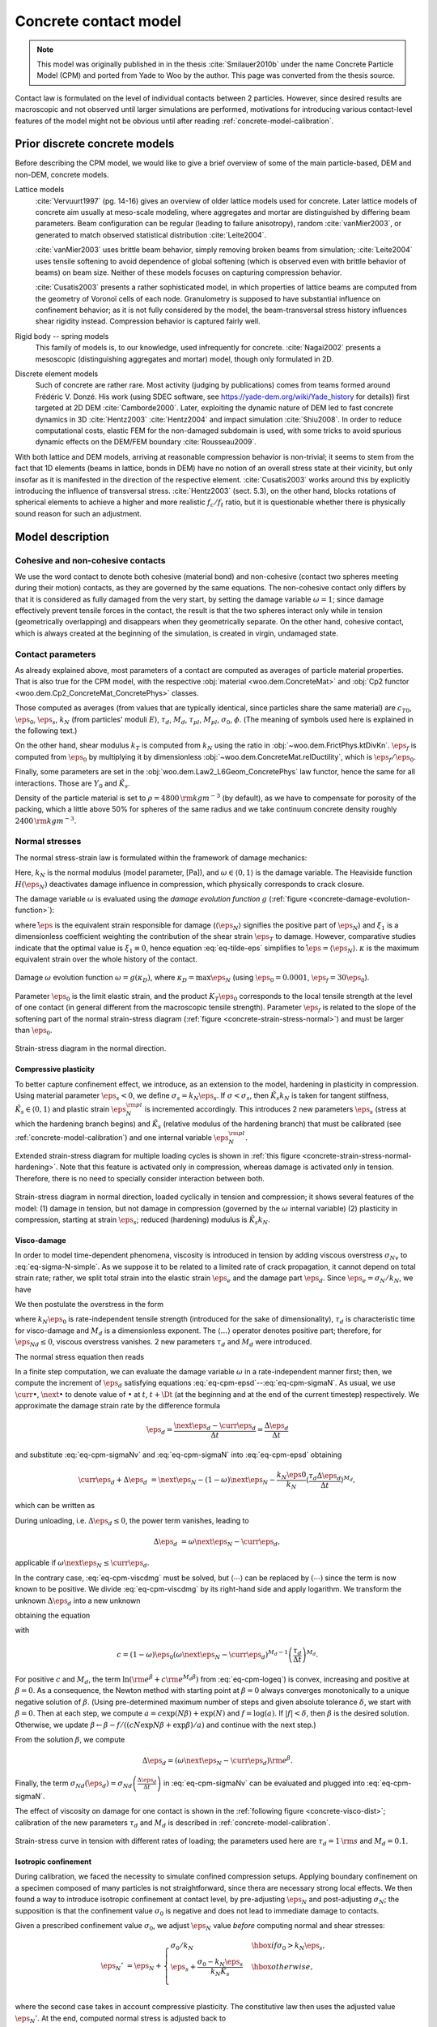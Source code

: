 .. _concrete-contact-model:

======================
Concrete contact model
======================

.. note:: This model was originally published in in the thesis :cite:`Smilauer2010b` under the name Concrete Particle Model (CPM) and ported from Yade to Woo by the author. This page was converted from the thesis source.

Contact law is formulated on the level of individual contacts between 2 particles. However, since desired results are macroscopic and not observed until larger simulations are performed, motivations for introducing various contact-level features of the model might not be obvious until after reading :ref:`concrete-model-calibration`.
   
-------------------------------
Prior discrete concrete models
-------------------------------
Before describing the CPM model, we would like to give a brief overview of some of the main particle-based, DEM and non-DEM, concrete models.

Lattice models
   :cite:`Vervuurt1997` (pg. 14-16) gives an overview of older lattice models used for concrete. Later lattice models of concrete aim usually at meso-scale modeling, where aggregates and mortar are distinguished by differing beam parameters. Beam configuration can be regular (leading to failure anisotropy), random :cite:`vanMier2003`, or generated to match observed statistical distribution :cite:`Leite2004`.

   :cite:`vanMier2003` uses brittle beam behavior, simply removing broken beams from simulation; :cite:`Leite2004` uses tensile softening to avoid dependence of global softening (which is observed even with brittle behavior of beams) on beam size. Neither of these models focuses on capturing compression behavior.

   :cite:`Cusatis2003` presents a rather sophisticated model, in which properties of lattice beams are computed from the geometry of Voronoï cells of each node. Granulometry is supposed to have substantial influence on confinement behavior; as it is not fully considered by the model, the beam-transversal stress history influences shear rigidity instead. Compression behavior is captured fairly well.

Rigid body -- spring models
   This family of models is, to our knowledge, used infrequently for concrete. :cite:`Nagai2002` presents a mesoscopic (distinguishing aggregates and mortar) model, though only formulated in 2D.

Discrete element models
   Such of concrete are rather rare. Most activity (judging by publications) comes from teams formed around Frédéric V. Donzé. His work (using SDEC software, see https://yade-dem.org/wiki/Yade_history for details)) first targeted at 2D DEM :cite:`Camborde2000`. Later, exploiting the dynamic nature of DEM led to fast concrete dynamics in 3D :cite:`Hentz2003` :cite:`Hentz2004` and impact simulation :cite:`Shiu2008`. In order to reduce computational costs, elastic FEM for the non-damaged subdomain is used, with some tricks to avoid spurious dynamic effects on the DEM/FEM boundary :cite:`Rousseau2009`.

With both lattice and DEM models, arriving at reasonable compression behavior is non-trivial; it seems to stem from the fact that 1D elements (beams in lattice, bonds in DEM) have no notion of an overall stress state at their vicinity, but only insofar as it is manifested in the direction of the respective element. :cite:`Cusatis2003` works around this by explicitly introducing the influence of transversal stress. :cite:`Hentz2003` (sect. 5.3), on the other hand, blocks rotations of spherical elements to achieve a higher and more realistic :math:`f_c/f_t` ratio, but it is questionable whether there is physically sound reason for such an adjustment.

-------------------
Model description
-------------------

Cohesive and non-cohesive contacts
^^^^^^^^^^^^^^^^^^^^^^^^^^^^^^^^^^^^^
We use the word contact to denote both cohesive (material bond) and non-cohesive (contact two spheres meeting during their motion) contacts, as they are governed by the same equations. The non-cohesive contact only differs by that it is considered as fully damaged from the very start, by setting the damage variable :math:`\omega=1`; since damage effectively prevent tensile forces in the contact, the result is that the two spheres interact only while in tension (geometrically overlapping) and disappears when they geometrically separate. On the other hand, cohesive contact, which is always created at the beginning of the simulation, is created in virgin, undamaged state.
      
Contact parameters
^^^^^^^^^^^^^^^^^^^
As already explained above, most parameters of a contact are computed as averages of particle material properties. That is also true for the CPM model, with the respective :obj:`material <woo.dem.ConcreteMat>` and :obj:`Cp2 functor <woo.dem.Cp2_ConcreteMat_ConcretePhys>` classes.
      
Those computed as averages (from values that are typically identical, since particles share the same material) are :math:`c_{T0}`, :math:`\eps_0`, :math:`\eps_s`, :math:`k_N` (from particles' moduli :math:`E`), :math:`\tau_d`, :math:`M_d`, :math:`\tau_{pl}`, :math:`M_{pl}`, :math:`\sigma_0`, :math:`\phi`. (The meaning of symbols used here is explained in the following text.)
      
On the other hand, shear modulus :math:`k_T` is computed from :math:`k_N` using the ratio in :obj:`~woo.dem.FrictPhys.ktDivKn`. :math:`\eps_f` is computed from :math:`\eps_0` by multiplying it by dimensionless :obj:`~woo.dem.ConcreteMat.relDuctility`, which is :math:`\eps_f/\eps_0`.
      
Finally, some parameters are set in the :obj:`woo.dem.Law2_L6Geom_ConcretePhys` law functor, hence the same for all interactions. Those are :math:`Y_0` and :math:`\tilde K_s`.
      
Density of the particle material is set to :math:`\rho=4800\,{\rm kgm^{-3}}` (by default), as we have to compensate for porosity of the packing, which a little above 50% for spheres of the same radius and we take continuum concrete density roughly :math:`2400\,{\rm kgm^{-3}}`.


Normal stresses
^^^^^^^^^^^^^^^^

The normal stress-strain law  is formulated within the framework of damage mechanics:

.. math::
   :label: eq-sigma-N-simple

   \sigma_N =[1-\omega H(\eps_N)] k_N\eps_N.


Here, :math:`k_N` is the normal modulus (model parameter, [Pa]), and :math:`\omega\in\langle0,1\rangle` is the damage variable. The Heaviside function :math:`H(\eps_N)` deactivates damage influence in compression, which physically corresponds to crack closure.

The damage variable :math:`\omega` is evaluated using the *damage evolution function* :math:`g` (:ref:`figure <concrete-damage-evolution-function>`):

.. math::
   :label: eq-tilde-eps
   :nowrap:

   \begin{align}
      \omega=g(\kappa)&=1-\frac{\eps_f}{\kappa}\exp\left(-\frac{\kappa-\eps_0}{\eps_f}\right)\\
      \kappa&=\max \tilde\eps\\
      \tilde\eps&=\sqrt{\langle\eps_N\rangle^2+\xi_1^2|\eps_T|^2},
   \end{align}

where :math:`\tilde\eps` is the equivalent strain responsible for damage (:math:`\langle\eps_N \rangle` signifies the positive part of :math:`\eps_N`) and :math:`\xi_1` is a dimensionless coefficient weighting the contribution of the shear strain :math:`\eps_T` to damage. However, comparative studies indicate that the optimal value is :math:`\xi_1\equiv 0`, hence equation :eq:`eq-tilde-eps` simplifies to :math:`\tilde\eps=\langle\eps_N\rangle`. :math:`\kappa` is the maximum equivalent strain over the whole history of the contact.

.. _concrete-damage-evolution-function:

.. figure:: fig/cpm-funcG.*
   :figclass: align-center
   :width: 80%

   Damage :math:`\omega` evolution function :math:`\omega=g(\kappa_D)`, where :math:`\kappa_D=\max \eps_N` (using :math:`\eps_0=0.0001`, :math:`\eps_f=30\eps_0`).



Parameter :math:`\eps_0` is the limit elastic strain, and the product :math:`K_T\eps_0` corresponds to the local tensile strength at the level of one contact (in general different from the macroscopic tensile strength). Parameter :math:`\eps_f` is related to the slope of the softening part of the normal strain-stress diagram (:ref:`figure <concrete-strain-stress-normal>`) and must be larger than :math:`\eps_0`.


.. _concrete-strain-stress-normal:

.. figure:: fig/cpm-distProx.*
   :figclass: align-center
   :width: 80%

   Strain-stress diagram in the normal direction.


Compressive plasticity
""""""""""""""""""""""
To better capture confinement effect, we introduce, as an extension to the model, hardening in plasticity in compression. Using material parameter :math:`\eps_s<0`, we define :math:`\sigma_s=k_N\eps_s`. If :math:`\sigma<\sigma_s`, then :math:`\tilde K_s k_N` is taken for tangent stiffness, :math:`\tilde K_s \in\langle0,1\rangle` and plastic strain :math:`\eps_N^{\rm pl}` is incremented accordingly. This introduces 2 new parameters :math:`\eps_s` (stress at which the hardening branch begins) and :math:`\tilde K_s` (relative modulus of the hardening branch) that must be calibrated (see :ref:`concrete-model-calibration`) and one internal variable :math:`\eps_N^{\rm pl}`.
         
Extended strain-stress diagram for multiple loading cycles is shown in :ref:`this figure <concrete-strain-stress-normal-hardening>`. Note that this feature is activated only in compression, whereas damage is activated only in tension. Therefore, there is no need to specially consider interaction between both.

.. _concrete-strain-stress-normal-hardening:

.. figure:: fig/cpm-cycleProxDist.*
   :figclass: align-center
   :width: 80%

   Strain-stress diagram in normal direction, loaded cyclically in tension and compression; it shows several features of the model: (1) damage in tension, but not damage in compression (governed by the :math:`\omega` internal variable) (2) plasticity in compression, starting at strain :math:`\eps_s`; reduced (hardening) modulus is :math:`\tilde K_s k_N`.

.. sect-cpm-visco-damage

.. _concrete-visco-damage:

Visco-damage
""""""""""""""
In order to model time-dependent phenomena, viscosity is introduced in tension by adding viscous overstress :math:`\sigma_{Nv}` to :eq:`eq-sigma-N-simple`. As we suppose it to be related to a limited rate of crack propagation, it cannot depend on total strain rate; rather, we split total strain into the elastic strain :math:`\eps_e` and the damage part :math:`\eps_d`. Since :math:`\eps_e=\sigma_N/k_N`, we have

.. math::
   :label: eq-cpm-epsd
   
   \eps_d=\eps_N-\frac{\sigma_N}{k_N}.

We then postulate the overstress in the form

.. math::
   :label: eq-cpm-sigmaNv

   \sigma_{Nv}(\dot\eps_d)=k_N\eps_0\langle\tau_d\dot\eps_{Nd}\rangle^{M_d},

where :math:`k_N\eps_0` is rate-independent tensile strength (introduced for the sake of dimensionality), :math:`\tau_d` is characteristic time for visco-damage and :math:`M_d` is a dimensionless exponent. The :math:`\langle\dots\rangle` operator denotes positive part; therefore, for :math:`\dot\eps_{Nd}\leq0`, viscous overstress vanishes. 2 new parameters :math:`\tau_d` and :math:`M_d` were introduced.
         
The normal stress equation then reads

.. math::
   :label: eq-cpm-sigmaN

   \sigma_N=\left[1-\omega H(\eps_N)\right]k_N\eps_N+\sigma_{Nv}(\dot \eps_{Nd}). \label{eq-cpm-sigmaN}

In a finite step computation, we can evaluate the damage variable :math:`\omega` in a rate-independent manner first; then, we compute the increment of :math:`\eps_d` satisfying equations :eq:`eq-cpm-epsd`--:eq:`eq-cpm-sigmaN`. As usual, we use :math:`\curr{\bullet}`, :math:`\next{\bullet}` to denote value of :math:`\bullet` at :math:`t`, :math:`t+\Dt` (at the beginning and at the end of the current timestep) respectively. We approximate the damage strain rate by the difference formula

.. math:: \dot\eps_d=\frac{\next{\eps}_d-\curr{\eps}_d}{\Delta t}=\frac{\Delta\eps_d}{\Delta t}

and substitute :eq:`eq-cpm-sigmaNv` and :eq:`eq-cpm-sigmaN` into :eq:`eq-cpm-epsd` obtaining

.. math:: \curr{\eps}_d+\Delta\eps_d&=\next{\eps}_N-(1-\omega)\next{\eps}_N-\frac{k_N\eps0}{k_N}\left\langle\frac{\tau_d\Delta\eps_d}{\Delta t}\right\rangle^{M_d},

which can be written as

.. math::
   :label: eq-cpm-viscdmg

   \Delta\eps_d+\eps_0\left\langle\frac{\tau_d\Delta\eps_d}{\Delta t}\right\rangle^{M_d}=\omega\next{\eps}_N-\curr{\eps}_d

During unloading, i.e. :math:`\Delta\eps_d\leq0`, the power term vanishes, leading to

.. math:: \Delta\eps_d&=\omega\next{\eps}_N-\curr{\eps}_d,

applicable if :math:`\omega\next{\eps}_N\leq\curr{\eps}_d`.

In the contrary case, :eq:`eq-cpm-viscdmg` must be solved, but :math:`\langle\cdots\rangle` can be replaced by :math:`(\cdots)` since the term is now known to be positive. We divide :eq:`eq-cpm-viscdmg` by its right-hand side and apply logarithm. We transform the unknown :math:`\Delta\eps_d` into a new unknown

.. math::
   :label: eq-cpm-beta

   \beta=\ln\frac{\Delta\eps_d}{\omega\next{\eps}_N-\curr{\eps}_d}, \label{eq-cpm-beta}

obtaining the equation

.. math::
   :label: eq-cpm-logeq

   \ln\left({\rm e}^\beta+c{\rm e}^{M_d\beta}\right)=0, \label{eq-cpm-logeq}

with

.. math:: c=(1-\omega)\eps_0\left(\omega\next{\eps}_N-\curr{\eps}_d\right)^{M_d-1}\left(\frac{\tau_d}{\Delta t}\right)^{M_d}.

For positive :math:`c` and :math:`M_d`, the term :math:`\ln({\rm e}^\beta+c{\rm e}^{M_d\beta})` from :eq:`eq-cpm-logeq`) is convex, increasing and positive at :math:`\beta=0`. As a consequence, the Newton method with starting point at :math:`\beta=0` always converges monotonically to a unique negative solution of :math:`\beta`. (Using pre-determined maximum number of steps and given absolute tolerance :math:`\delta`, we start with :math:`\beta=0`. Then at each step, we compute :math:`a=c\exp(N\beta)+\exp(N)` and :math:`f=\log(a)`. If :math:`|f|<\delta`, then :math:`\beta` is the desired solution. Otherwise, we update :math:`\beta\leftarrow\beta-f/((cN\exp{N\beta}+\exp{\beta})/a)` and continue with the next step.) 

From the solution :math:`\beta`, we compute

.. math:: \Delta\eps_d=\left(\omega\next{\eps}_N-\curr{\eps}_d\right){\rm e}^\beta.

Finally, the term :math:`\sigma_{Nd}(\dot\eps_d)=\sigma_{Nd}\left(\frac{\Delta\eps_d}{\Delta t}\right)` in :eq:`eq-cpm-sigmaNv` can be evaluated and plugged into :eq:`eq-cpm-sigmaN`.

The effect of viscosity on damage for one contact is shown in the :ref:`following figure <concrete-visco-dist>`; calibration of the new parameters :math:`\tau_d` and :math:`M_d` is described in :ref:`concrete-model-calibration`.

.. _concrete-visco-dist:

.. figure:: fig/cpm-viscDist.*
   :figclass: align-center
   :width: 80%

   Strain-stress curve in tension with different rates of loading; the parameters used here are :math:`\tau_d=1\,{\rm s}` and :math:`M_d=0.1`.

.. sect-cpm-isoprestress

.. _concrete-isoprestress:

Isotropic confinement
"""""""""""""""""""""
During calibration, we faced the necessity to simulate confined compression setups. Applying boundary confinement on a specimen composed of many particles is not straightforward, since thera are necessary strong local effects. We then found a way to introduce isotropic confinement at contact level, by pre-adjusting :math:`\eps_N` and post-adjusting :math:`\sigma_N`; the supposition is that the confinement value :math:`\sigma_0` is negative and does not lead to immediate damage to contacts.
         
Given a prescribed confinement value :math:`\sigma_0`, we adjust :math:`\eps_N` value *before* computing normal and shear stresses:

.. math::

   \eps_N'&=\eps_N+\begin{cases}
      \sigma_0/k_N & \hbox{if $\sigma_0>k_N\eps_s$,} \\
      \eps_s+\frac{\sigma_0-k_N\eps_s}{k_N\tilde K_s} & \hbox{otherwise,} \\
   \end{cases}


where the second case takes in account compressive plasticity. The constitutive law then uses the adjusted value :math:`\eps_N'`. At the end, computed normal stress is adjusted back to

.. math:: \sigma_N'=\sigma_N-\sigma_0

before being applied on particle in contact.


Shear stresses
^^^^^^^^^^^^^^^^
For the shear stress we use plastic constitutive law

.. math:: \vec{\sigma}_T=k_T(\vec{\eps}_T-\vec{\eps}_{Tp})

where :math:`\eps_{Tp}` is the plastic strain on the contact and :math:`k_T` is shear contact modulus computed from :math:`k_N` as the ratio :math:`k_T/k_N` is fixed (usually 0.2, see the :ref:`concrete-model-calibration`).
   
XXX    
In the DEM formulation (large strains), however, :math:`\vec{\eps}_{Tp}` is not stored and mapped contact points on element surfaces are moved instead as explained above, sect.~\ref{sect-formulation-total-shear}.

The shear stress is limited by the yield function (:ref:`figure <concrete-yield-surface-flow-rule>`)

.. math::
   :label: plasticity-function

   f(\sigma_N,\vec{\sigma}_T)&=|\vec{\sigma}_T|-r_{pl}=|\vec{\sigma}_T-(c_T-\sigma_N\tan\phi),

   c_T=c_{T0}(1-\omega)

where material parameters :math:`c_{T0}` and :math:`\phi` are initial cohesion and internal friction angle, respectively. The initial cohesion  :math:`c_{T0}` is reduced to the current cohesion :math:`c_T` using damage state variable :math:`\omega`. Note that we split the plasticity function in a part that depends on :math:`\vec{\sigma}_T` and another part which depends on already known values of :math:`\omega` and :math:`\sigma_N`; the latter is denoted :math:`r_{pl}`, radius of the plasticity surface in given :math:`\sigma_N` plane.

The plastic flow rule 

.. math:: \vec{\dot\eps}_{Tp}&=\dot\lambda\frac{\vec{\sigma}_T}{|\vec{\sigma}_T|},

:math:`\lambda` being plastic multiplier, is associated in the plane of shear stresses but not with respect to the normal stress (:ref:`figure <concrete-yield-surface-flow-rule>`). The advantage of using a non-associated flow rule is computational. At every step, :math:`\sigma_N` can be evaluated directly, followed by a direct evaluation of :math:`\vec{\sigma}_T`; stress return in shear stress plane reduces to simple radial return and does not require any iterations as :math:`f(\sigma_N,\vec{\sigma}_T)=0` is satisfied immediately.
      
In the implementation, numerical evaluation starts from current value of :math:`\vec{\eps}_T`. Trial stress :math:`\vec{\sigma}_T^t=\vec{\eps}_T k_T` is computed and compared with current plasticity surface radius :math:`r_{pl}` from :eq:`plasticity-function`. If :math:`|\vec{\sigma}_T^t|>r_{pl}`, the radial stress return is performed; since we do not store :math:`\vec{\eps}_{Tp}`, :math:`\vec{\eps}_T` is updated as well in such case:

.. math::
   :nowrap:

   \begin{align}
      \vec{\sigma}_T&=r_{pl} \normalized{\vec{\sigma_T}} \\
      \vec{\eps}_T'&=\normalized{\vec{\eps}_T}\frac{|\vec{\sigma}_T|}{|\vec{\sigma}_T^t|}
   \end{align}

If :math:`|\vec{\sigma}_T^t|\leq r_{pl}`, there is no plastic slip and we simply assign :math:`\vec{\sigma}_T=\vec{\sigma}_T^t` without :math:`\vec{\eps}_T` update.
      
.. _concrete-yield-surface-flow-rule:

.. figure:: fig/yield-surface-and-plastic-flow-rule.*
   :figclass: align-center
   :width: 80%

   Linear yield surface and plastic flow rule.

Confinement extension
"""""""""""""""""""""
As in the case of normal stress, we introduce an extension to better capture confinement effect and to prevent shear locking under extreme compression: instead of using linear plastic surface we replace it by logarithmic surface in the compression part, which has :math:`C_1` continuity with the linear surface in tension; the continuity condition avoids pathologic behavior around the switch point and also reduces number of new parameters. Instead of :eq:`plasticity-function`, we use

.. math::

   f(\sigma_N,\sigma_T)=
      \begin{cases}
         |\sigma_T|-(c_{T0}(1-\omega)-\sigma_N\tan\phi) & \hbox{if } \sigma_N\geq0 \\
         |\sigma_T|-c_{T0}\left[(1-\omega)+Y_0\tan\phi\log\left(\frac{-\sigma_N}{c_{T0} Y_0}+1\right)\right] & \hbox{if } \sigma_N<0,
      \end{cases}

which introduces a new dimensionless parameter :math:`Y_0` determining how fast the logarithm deviates from the original, linear form. The function is shown here:

.. _concrete-yield-surf-log:

.. figure:: fig/yield-surfaces.*
   :figclass: align-center
   :width: 80%

   Comparison of linear and logarithmic (in compression) yield surfaces, for both virgin and damaged material.

Visco-plasticity
"""""""""""""""""
Viscosity in shear uses similar ideas as visco-damage from sect.~\ref{sect-cpm-visco-damage}; the value of :math:`r_t` in :eq:`plasticity-function` is augmented depending on rate of plastic flow following the equation

.. math:: r_{pl}'=r_{pl}+c_{T0}\left(\tau_{pl}\vec{\dot\eps}_{Tp}\right)^{M_{pl}}=r_{pl}+c_{T0}\left(\tau_{pl}\frac{\Delta\vec{\eps}_{Tp}}{\Dt}\right)^{M_{pl}}

where :math:`\tau_{pl}` is characteristic time for visco-plasticity, :math:`M_{pl}` is a dimensionless exponent (both to be calibrated. :math:`c_{T0}` is undamaged cohesion introduced for the sake of dimensionality. 
         
Similar solution strategy as for visco-damage is used, with different substitutions

.. math::
   :nowrap:
   
   \begin{align}
      \beta&=\ln\left(\frac{|\vec{\sigma}_T^t|-r_{pl}'}{|\vec{\sigma}_T^t|-r_{pl}}\right), \\
      c&=c_{T0}\left(|\vec{\sigma}_T^t|-r_{pl}\right)^{M_{pl}-1}\left(\frac{\tau_{pl}}{k_T \Dt}\right)^{M_{pl}}.
   \end{align}

The equation to solve is then formally the same as :eq:`eq-cpm-logeq`

.. math:: \ln\left({\rm e}^\beta+c{\rm e}^{M_{pl}\beta}\right)=0.

After finding :math:`\beta` using the Newton-Raphson method, trial stress :math:`\vec{\sigma}_T^t` is scaled by the factor

.. math:: \frac{r'_{pl}}{|\vec{\sigma}_T^t|}=1-e^\beta\left(1-\frac{r_{pl}}{|\vec{\sigma}_T^t|}\right)

to obtain the final shear stress value

.. math:: \vec{\sigma}_T=\frac{r'_{pl}}{|\vec{\sigma}_T^t|}\vec{\sigma}_T^t.
         
         
Applying stresses on particles
^^^^^^^^^^^^^^^^^^^^^^^^^^^^^^^
Resulting stresses :math:`\sigma_N` and and :math:`\vec{\sigma}_T` are computed at the current contact point :math:`\curr{\vec{C}}`. Summary force :math:`\vec{F}_{\Sigma}=A_{eq}(\sigma_N\vec{n}+\vec{\sigma}_T)` has to be applied to particle's positions :math:`\curr{\vec{C}}_1`, :math:`\curr{\vec{C}}_2`, exerting force and torque:

.. math::
   :nowrap:

   \begin{align}
      \vec{F}_1&=\vec{F}_{\Sigma}, & \vec{T}_1&=(\curr{\vec{C}}-\curr{\vec{C}}_1)\times \vec{F}_{\Sigma}, \\
      \vec{F}_2&=-\vec{F}_{\Sigma}, & \vec{T}_2&=-(\curr{\vec{C}}-\curr{\vec{C}}_1)\times \vec{F}_{\Sigma}.
   \end{align}

Forces and torques on particles from multiple interactions accumulate during one computation step.

Contact model summary
^^^^^^^^^^^^^^^^^^^^^^

The computation described above proceeds in the following order:

1. **Isotropic confinement** :math:`\sigma_0` is applied if active. This consists in adjusting normal strain to either :math:`\eps_N\leftarrow\eps_N+\sigma_0` (if :math:`\sigma_0\geq k_N\eps_s`) or :math:`\eps_N\leftarrow\eps_s+(\sigma_0-k_N\eps_s)/(k_N\tilde K_s)`.

2. **Normal stress** :math:`\sigma_N`. :math:`\tilde\eps=\langle\eps_N\rangle` is computed, then the history variable is updated :math:`\kappa\leftarrow\max(\kappa,\tilde\eps)`; :math:`\kappa` is the state variable from which the current damage :math:`\omega=g(k)=1-(\eps_f/\kappa)\exp(-(\kappa-\eps_0)/\eps_f)` is evaluated; for non-cohesive contacts, however, we set :math:`\omega=1`. For cohesive contacts with damage disabled (:obj:`ConcretePhys.neverDamage <woo.dem.COncretePhys.neverDamage>`), we set :math:`\omega=0`.
         
   The state variable :math:`\eps_N^{\rm pl}` (initially zero) holds the normal plastic strain; we use it to compute the elastic part of the current strain :math:`\eps_N^{\rm el}=\eps_N-\eps_N^{\rm pl}`.
            
   Normal stress is computed using the equation of damage mechanics :math:`\sigma_N=(1-H(\eps_N^{\rm el})\omega)k_N\eps_N^{\rm el}`.
            
   Whether compressive hardening is present is determined; :math:`\sigma_{Ns}=k_N(\eps_s+\tilde K_s(\eps_N-\eps_s))` is pre-evaluated; then if :math:`\eps_N^{\rm el}<\eps_s` and :math:`\sigma_{Ns}>\sigma_N`, normal stress and normal plastic strains are updated :math:`\eps_N^{\rm pl}\leftarrow \eps_N^{\rm pl}+(\sigma_N-\sigma_{Ns})/k_N`, :math:`\sigma_N\leftarrow\sigma_{Ns}`. If the condition is not satisfied, compressive plasticity has no effect and does not have to be specifically considered.

3. **Shear stress** :math:`\vec{\sigma}_T`. First, trial value is computed simply from :math:`\vec{\sigma}_T\leftarrow k_T\eps_T`. This value will be compared with the radius of plastic surface :math:`r_{pl}` for given, already known :math:`\sigma_N`. As there are different plasticity functions for tension and compression, we obtain :math:`r_{pl}=c_{T0}(1-\omega)-\sigma_N\tan\phi` for :math:`\sigma_N\geq0`; in compression, the logarithmic surface makes the formula more complicated, giving :math:`r_{pl}=c_{T0}\left[(1-\omega)+Y_0\tan\phi(-\sigma_N/(c_{T0}Y_0)+1)\right]`.
         
   If the trial stress is beyond the admissible range, i.e. :math:`|\vec{\sigma}_T|>r_pl`, plastic flow will take place. Since the total formulation for strain is used, we update the :math:`\vec{\eps}_T` to have the same direction, but the magnitude of :math:`|\vec{\sigma}_T|/k_T`.
            
   Without visco-plasticity (the default), a simple update :math:`\vec{\sigma}_T\leftarrow (\sigma_T/|\sigma_T|)r_{pl}` is performed during the plastic flow. If visco-plasticity is used, we update :math:`\vec{\sigma}_T\leftarrow s\vec{\sigma}_T`, :math:`s` being a scaling scalar. It is computed as :math:`s=1-e^{\beta}(1-r_{pl}/|\vec{\sigma}_T|)`, where :math:`\beta` is solved with Newton-Raphson iteration as described above, with the coefficient :math:`c=c_{T0}(\tau_{pl}/(k_T\Dt))^{M_{pl}}(|\vec{\sigma}_T|-r_{pl})^{M_{pl}-1}` and the exponent :math:`M_{pl}`.
   
4. **Viscous normal overstress** :math:`\sigma_{Nv}` is applied for cohesive contacts only. As explained above, it is effective for non-zero damage rate. When damage is not growing (i.e. the state variable :math:`\eps_d\geq\eps_N\omega`, where :math:`\eps_d` is initially zero), we simply update :math:`\eps_d\leftarrow\eps_N\omega`, and the overstress is zero
         
   Otherwise, the viscosity equation has to be solved using the coefficient :math:`c=\eps_0(1-\omega)(\tau_d/\Dt)^{M_d}(\eps_N\omega-\eps_d)^{M_d-1}` and the exponent :math:`N=M_d`; once :math:`\beta` is solved with the Newton-Raphson method as shown above, we update :math:`\eps_d\leftarrow\eps_d+(\eps_N\omega-\eps_d)e^\beta` and finally obtain :math:`\sigma_{Nv}=(\eps_N\omega-\eps_d)k_N`. Then the overstress is applied via :math:`\sigma_N\leftarrow\sigma_N+\sigma_{Nv}`.
      

The following table summarizes the nomenclature and corresponding internal Woo (and Yade, for reference) variables:

.. csv-table::
   :header: symbol, Woo, Yade, meaning

    :math:`A_{eq}`, :obj:`~woo.dem.L6Geom.contA`, :obj:`CpmPhys.crossSection <yade:yade.wrapper.CpmPhys.crossSection>`, geometry
    :math:`\tan\phi`, :obj:`~woo.dem.FrictPhys.tanPhi`, :obj:`CpmPhys.tanFrictionAngle <yade:yade.wrapper.CpmPhys.tanFrictionAngle>`, material
    :math:`\eps_0`, :obj:`~woo.dem.ConcretePhys.epsCrackOnset`, :obj:`CpmPhys.epsCrackOnset <yade:yade.wrapper.CpmPhys.epsCrackOnset>`, material
    :math:`\eps_f`, :obj:`~woo.dem.ConcretePhys.epsFracture`, :obj:`CpmPhys.epsFracture <yade:yade.wrapper.CpmPhys.epsFracture>`, :obj:`~woo.dem.ConcreteMat.epsCrackOnset` multiplied by :obj:`~woo.dem.ConcreteMat.relDuctility`
    :math:`\eps_N`, :obj:`~woo.dem.ConcretePhys.epsN`, :obj:`CpmPhys.epsN <yade:yade.wrapper.CpmPhys.epsN>`, state
    :math:`\vec{\eps}_T`, :obj:`~woo.dem.ConcretePhys.epsT`, :obj:`CpmPhys.epsT <yade:yade.wrapper.CpmPhys.epsT>`, state
    :math:`\eps_s`, :obj:`~woo.dem.Law2_L6Geom_ConcretePhys.epsSoft`, :obj:`Law2_ScGeom_CpmPhys_Cpm.epsSoft <yade:yade.wrapper.Law2_ScGeom_CpmPhys_Cpm.epsSoft>`, material
    :math:`\vec{F}_N`, ???, :obj:`NormShearPhys.normalForce <yade:yade.wrapper.NormShearPhys.normalForce>`, state
    :math:`\vec{F}_T`, ???, :obj:`NormShearPhys.shearForce <yade:yade.wrapper.NormShearPhys.shearForce>`, state
    :math:`F_N\vec{n}`, ???, :obj:`CpmPhys.Fn <yade:yade.wrapper.CpmPhys.Fn>`, state
    :math:`|\vec{F}_T|`, ???, :obj:`CpmPhys.Fs <yade:yade.wrapper.CpmPhys.Fs>`, state
    :math:`\tilde K_s`, :obj:`~woo.dem.Law2_L6Geom_ConcretePhys.relKnSoft`, :obj:`Law2_ScGeom_CpmPhys_Cpm.relKnSoft <yade:yade.wrapper.Law2_ScGeom_CpmPhys_Cpm.relKnSoft>`, material
    :math:`k_N`, ???, :obj:`CpmPhys.E <yade:yade.wrapper.CpmPhys.E>`, material
    :math:`k_T`, ???, :obj:`CpmPhys.G <yade:yade.wrapper.CpmPhys.G>`, material
    :math:`\kappa`, :obj:`~woo.dem.ConcretePhjys.kappaD`, :obj:`CpmPhys.kappaD <yade:yade.wrapper.CpmPhys.kappaD>`, state
    :math:`M_d`, :obj:`~woo.dem.ConcretePhys.dmgRateExp`, :obj:`CpmPhys.dmgRateExp <yade:yade.wrapper.CpmPhys.dmgRateExp>`, material
    :math:`\tau_d`, :obj:`~woo.dem.ConcretePhys.dmgTau`, :obj:`CpmPhys.dmgTau <yade:yade.wrapper.CpmPhys.dmgTau>`, material
    :math:`M_{pl}`, :obj:`~woo.dem.ConcretePhys.plRateExp`, :obj:`CpmPhys.plRateExp <yade:yade.wrapper.CpmPhys.plRateExp>`, material
    :math:`\tau_{pl}`, :obj:`~woo.dem.ConcretePhys.plTau`, :obj:`CpmPhys.plTau <yade:yade.wrapper.CpmPhys.plTau>`, material
    :math:`\omega`, :obj:`~woo.dem.ConcretePhys.omega`, :obj:`CpmPhys.omega <yade:yade.wrapper.CpmPhys.omega>`, state
    :math:`\sigma_N`, ???, :obj:`CpmPhys.sigmaN <yade:yade.wrapper.CpmPhys.sigmaN>`, state
    :math:`\vec{\sigma}_T`, ???, :obj:`CpmPhys.sigmaT <yade:yade.wrapper.CpmPhys.sigmaT>`, state
    :math:`\sigma_0`, :obj:`~woo.dem.ConcretePhys.isoPrestress`, :obj:`CpmPhys.isoPrestress <yade:yade.wrapper.CpmPhys.isoPrestress>`, material
    :math:`c_{T0}`, :obj:`~woo.dem.ConcretePhys.coh0`, :obj:`CpmPhys.undamagedCohesion <yade:yade.wrapper.CpmPhys.undamagedCohesion>`, material
    :math:`Y_0`, :obj:`~woo.dem.Law2_L6Geom_ConcretePhys.yieldLogSpeed`,  :obj:`Law2_ScGeom_CpmPhys_Cpm.yieldLogSpeed <yade:yade.wrapper.Law2_ScGeom_CpmPhys_Cpm.yieldLogSpeed>`, material


.. _concrete-model-calibration:

----------------------
Parameter calibration
----------------------

The model comprises two sets of parameters that determine elastic and inelastic behavior. In order to match simulations to experiments, a procedure to calibrate these parameters must be given. Since elastic properties are independent of inelastic ones, they are calibrated first.

**Model parameters** can be summarized as follows:

* geometry

  * :math:`r` sphere radius
  * :math:`R_I` interaction radius

* elasticity

  * :math:`k_N` normal contact stiffness
  * :math:`k_T/k_N` relative shear contact stiffness

* damage and plasticity

  * :math:`\eps_0` limit elastic strain
  * :math:`\eps_f` parameter of damage evolution function
  * :math:`C_{T0}` shear cohesion of undamaged material
  * :math:`\phi` internal friction angle

* confinement

  * :math:`Y_0` parameter for plastic surface evolution in compression
  * :math:`\eps_s` hardening strain in compression
  * :math:`\tilde K_s` relative hardening modulus in compression

* rate-dependence 
  * :math:`\tau_d` characteristic time for visco-damage
  * :math:`M_d` dimensionless visco-damage exponent
  * :math:`\tau_{pl}` characteristic time for visco-plasticity
  * :math:`M_{pl}` dimensionless visco-plasticity exponent

**Macroscopic properties** should be matched to prescribed values by running simulation on sufficiently large specimen. Let us give overview of them, in the order of calibration:

* *elastic properties*, which depend on only geometry and elastic parameters (using grouping from the list above)

  * :math:`E` Young's modulus,
  * :math:`\nu` Poisson's ratio

* *inelastic properties*, depending (in addition) on damage and plasticity parameters:

  * :math:`f_t` tensile strength
  * :math:`f_c` compressive strength
  * :math:`G_f` fracture energy (conventional definition shown in :ref:`this figure <concrete-fracture-energy>`

* *confinement properties*; they appear only in high confinement situations and can be calibrated without having substantial impact on already calibrated inelastic properties. We do not describe them quantitatively; fitting simulation and experimental curves is used instead.

* *rate-dependence properties*; they appear only in high-rate situations, therefore are again calibrated after inelastic properties independently. As in the previous case, a simple fitting approach is used here.

.. _concrete-fracture-energy:

.. figure:: fig/fracture-energy.*
   :figclass: align-center
   :width: 80%
         
   Conventional definition of fracture energy of our own, which goes only to :math:`0.2f_t` on the strain-stress curve.

Simulation setup
^^^^^^^^^^^^^^^^^

In order to calibrate macroscopic properties, simulations with multiple particles have to be run. This allows to smooth away different orientation of individual contacts and gives apparent continuum-like behavior.

We were running simple strain-controlled tension/compression test on a 1:1:2 cuboid-shaped specimen of 2000 spheres. (Later, the test was being done on hyperboloid-shaped specimen, to pre-determine fracturing area, while avoiding boundary effects.) Straining is applied in the direction of the longest dimension, on boundary particles; they are identified, on the "positive" and "negative" end of the specimen, by distance from bounding box of the specimen; as result, roughly one layer of spheres is considered as support on each side. Distance between (some) two spheres on each end along the strained axis determines the reference length :math:`l_0`; specimen elongation is computed from their current distance divided by :math:`l_0` during subsequent simulation. Straining imposes displacement on support particles along strained axis, symmetrically on either end of the specimen (half on the "positive" and half on the "negative" boundary particles), while all their other degrees of freedom are kept free, including perpendicular translations, leading to simulation of frictionless supports.

Axial force :math:`F` is computed by averaging sums of forces on support particles from both supports :math:`F^+` and :math:`-F^-`. Divided by specimen cross-section :math:`A`, average stress is obtained. The cross-section area is estimated as either cross-section of the specimen's bounding box (for cuboid specimen) or as minimum of several areas :math:`A_i` of convex hull around particles intersecting perpendicular plane at different coordinates along the axis (for non-prismatic specimen):.

.. figure:: fig/uniax-specimen.*
   :figclass: align-center
   :width: 80%

   Simplified scheme of the uniaxial tension/compression setup. Strained spheres, negative and positive support, are shown in green and red respectively. Cross-section area :math:`A` is minimum of convex hull's areas :math:`A_i`.


.. todo:: Such tension/compression test can be found in the \ysrc{examples/concrete/uniax.py} script.

*Periodic boundary conditions* were not implemented in Yade until later stages of the thesis (:obj:`~woo.core.Cell`). In such case, determining deformation and cross-section area is much simpler, as it exists objectively, embodies in the periodic cell size. Computing stress is equally trivial: first, vector of sum of all forces on contacts in the cell (taking tensile forces as positive and compressive as negative) is computed, then divided by-component by perpendicular areas of the cell. This is handled by :obj:`~woo.dem.WeirdTriaxControl`.
         
Stress tensor evaluation
"""""""""""""""""""""""""
Computation of stress from reaction forces is not suitable for cases where the loading scenario is not as straight-forwardly defined as in the case of uniaxial tension/compression. For general case, an equation for stress tensor can be derived. Using the work of :cite:`Kuhl2001`, eqs. (33) and (35), we have

.. math::
   :label: eq-cpm-stress-tensor0
   :nowrap:

   \begin{align}
      \tens{\sigma}&=\frac{1}{V}\sum_{c\in V}\left[\vec{F}_{\Sigma}^c \otimes (\vec{C}_2-\vec{C}_1)\right]^{\rm sym} = \\
         &=\frac{1}{V}\sum_{c\in V}l^c\left[\tens{N}^c \vec{F}_N^c+{\tens{T}^c}^T\vec{F}_T^c\right] \label{}
   \end{align}

where :math:`V` is the considered volume containing contacts with the :math:`c` index. For each contact, there is :math:`l=|\vec{C}_2-\vec{C}_1|`, :math:`F_{\Sigma}=F_N\vec{n}+\vec{F}_T`, with all variables assuming their current value. We use 2nd-order normal projection tensor :math:`\tens{N}=\vec{n}\otimes\vec{n}` which, evaluated component-wise, gives

.. math:: \tens{N}_{ij}&=\vec{n}_i\vec{n}_j.


The 3rd-order tangential projection tensor :math:`\tens{T}^T=\tens{I}_{\rm sym}\cdot \vec{n}-\vec{n}\otimes\vec{n}\otimes\vec{n}` is written by components

.. math::
   :nowrap:

   \begin{align}
      \tens{T}_{ijk}^T&=\frac{1}{2}\left(\delta_{ik}\delta_{jl}+\delta_{il}\delta_{jk}\right)\vec{n}_l-\vec{n}_i\vec{n}_j\vec{n}_k = \\
        &=\frac{\delta_{ik}\vec{n}_j}{2}+\frac{\delta_{jk}\vec{n}_i}{2}-\vec{n}_i\vec{n}_j\vec{n}_k.
   \end{align}

Plugging these expressions into :eq:`eq-cpm-stress-tensor0` gives

.. math:: \tens{\sigma}_{ij}=\frac{1}{V}\sum_{c\in V}\vec{n}_i^c\vec{n}_j^c F_N^c+\frac{\vec{n}_j^c \vec{F}_{Ti}^c}{2}+\frac{\vec{n}_i^c \vec{F}_{Tj}^c}{2}-\vec{n}_i^c\vec{n}_j^c\underbrace{\vec{n}_k^c\vec{F}_{Tk}^c}_{$=0$, since $\vec{n}^c\perp\vec{F}_{T}^c$}
            
Results from this formula were slightly lower than stress obtained from support reaction forces. It is likely due to small number of interaction in :math:`V`; we were considering an interaction inside if the contact point was inside spherical :math:`V`, which can also happen for an interaction between two spheres outside :math:`V`; some weighting function could be used to avoid :math:`V` boundary problems.
            
Boundary effect is avoided for periodic cell (:obj:`~woo.core.Cell`), where the volume :math:`V` is defined by its size and all interaction would are summed together.
            
.. This algorithm is implemented in the \yfunfun eudoxos/_eudoxos.InteractionLocator.macroAroundPt() method. 


sect-calibration-elastic-properties

Geometry and elastic parameters
^^^^^^^^^^^^^^^^^^^^^^^^^^^^^^^^
Let us recall the parameters that influence the elastic response of the model:

* radius :math:`r`. The radius is considered to be the same for all the spheres, for the following two reasons:

  1. The time step of the computation (which is one of the main factors determining computational costs) depends on the smallest critical time step for all bodies. Small elements have a smaller critical time step, therefore they would negatively impact the performance.

  2. A direct correlation of macroscopic and contact-level properties is based on the assumption that the sphere radii are the same.

* interaction radius :math:`R_I` is the relative distance determining the "non-locality" of contact detection. For :math:`R_I=1`, only spheres that touch are considered as being in contact. In general, the condition reads
   
  .. math:: d_0&\leq R_I(r_1+r_2).

  The value of :math:`R_I` directly influences the average number of interactions per sphere (percolation). For our purposes, we recommend to use :math:`R_I=1.5`, which gives the average of ≈12 interactions per sphere for packing with porosity < 0.5.
               
  This value was determined experimentally based on the average number of interactions; it stabilizes the packing with regards to contact-level phenomena (damage) and makes the model, in a way, "non-local".

  :math:`R_I` also importantly influences the :math:`f_t/f_c` ratio, which was the original motivation for increasing its value from 1.

  :math:`R_I` only serves to create initial (cohesive) interactions in the packing; after the initial step, interactions having been established, it is reset to 1. A disadvantage is that fractured material which becomes compact again (such as dust compaction) will have a smaller elastic stiffness, since it will have a smaller number of contacts per sphere.

* :math:`k_N` and :math:`k_T` are contact moduli in the normal and shear directions introduced above.

These 4 parameters should be calibrated in such way that the given macroscopic properties :math:`E` and :math:`\nu` are matched. It can be shown by dimensional analysis that :math:`\nu` depends on the dimensionless ratio :math:`k_N/k_T` and, if :math:`R_I` is fixed, Young's modulus is proportional to :math:`k_N` (at fixed :math:`k_N/k_T`).
         
By analogy with the microplane theory, the dependence can be derived analytically (see :cite:`Kuhl2001` and also :eq:`eq-c1111-iso`) as

.. math:: \nu=\frac{k_N-k_T}{4k_N+k_T}=\frac{1-k_T/k_N}{4+k_T/k_N},

which matches quite well the results our simulations (below). :cite:`Stransky2010` reports similar numerical results, which get closer to theoretical values as :math:`R_I` grows.


.. _concrete-nu-kt-kn:

.. figure:: fig/nu-calibration.*
   :figclass: align-center
   :width: 80%

   Relationship between :math:`k_T/k_N` and :math:`\nu`.

For :math:`E`, similar equations can be derived, leading to

.. math::
   :label: eq-concrete-ekn-ratio

   \frac{E}{k_N}=\frac{\sum A_i L_i}{3V}\frac{2+3\frac{k_T}{k_N}}{4+\frac{k_T}{k_N}},

where :math:`A_i` is cross-sectional area of contact number :math:`i`, :math:`L_i` is its length and :math:`V` is the volume of space in which the spheres are placed (total volume of the given sample). The first fraction, volume ratio, is determined solely by the interaction radius :math:`R_I`; therefore, :math:`E` depends linearly on :math:`K_N`.

In our case, however, we simply run elastic simulation to determine the actual :math:`E/k_N` ratio :eq:`eq-concrete-ekn-ratio`. To obtain desired macroscopic modulus of :math:`E^*`, the value of :math:`k_N` is scaled by :math:`E^*/E`.

Measuring macroscopic elastic properties
""""""""""""""""""""""""""""""""""""""""
Measuring linear properties in dynamic simulations faces 2 sources of non-linearity:

1. Dynamic oscillations may influence results if strain rate is too high. This can be avoided by stopping loading at some point and letting kinetic energy dissipate by using numerical damping (:obj:`woo.dem.Leapfrog.damping`).

2. Early non-linear behavior might disturb the results. For avoiding damage, special flag :obj:`ConcreteMat.neverDamage <woo.dem.ConcreteMat.neverDamage>` was introduced to the material, causing it to never damage. To prevent plasticity, loading to low strains is necessary. However, due to :math:`R_I=1.5`, there will be no plastic behavior (rearranging particles under initial load, which would make the response artificially more compliant) until later loading stages.

Young's modulus
   can be evaluated in a straight-forward way from its definition :math:`\sigma_i/\eps_i`, if :math:`i\in\{x,y,z\}` is the strained axis.
            
Poisson's ratio.
   The original idea of measuring specimen dilation by tracking displacement of some boundary spheres was quickly abandoned, as it was giving highly unstable response due to local irregularities and boundary effects. Later, a simple and reliable way was found, consisting in correlation between average axial and transversal displacements.
            
   Taking :math:`w\in\{x,y,z\}`, we evaluate displacement from the initial position :math:`\Delta w(w)` for all particles. To avoid boundary effect, only sufficient number of particles inside the specimen can be considered. The slope of linear regression :math:`\widehat{\Delta w}(w)` has the meaning of average :math:`\eps_w`, shown in the :ref:`following figure <concrete-poisson-regression>`. If :math:`z` is the strained axis, Poisson's ratio is then computed as

   .. math:: \nu=\frac{-\frac{1}{2}(\eps_x+\eps_y)}{\eps_z}.

   .. _concrete-poisson-regression:

   .. figure:: fig/poisson-regression.*
      :figclass: align-center
      :width: 80%

   Displacements during uniaxial tension test, plotted against position on respective axis. The slope of the regression :math:`\widehat{\Delta x}(x)` is the average :math:`\eps_x` in the specimen. Straining was applied in the direction of the :math:`z` axis (as :math:`\eps_z>0`) in the case pictured.}

.. The algorithms described were implemented in the \yfun eudoxos.estimatePoissonYoung() function.



Damage and plasticity parameters
^^^^^^^^^^^^^^^^^^^^^^^^^^^^^^^^^

Once the elastic parameters are calibrated, inelastic parameters :math:`\eps_0`, :math:`\eps_f`, :math:`c_{T0}` and :math:`\phi` should be adjusted such that we obtain the desired macroscopic properties :math:`f_t`, :math:`f_c`, :math:`G_f`.

The calibration procedure is as follows:

1. We transform model parameters to be dimensionless and material properties to be normalized:

   * **parameters**

     * :math:`\frac{\eps_f}{\eps_0}` (relative ductility)
     * :math:`\frac{c_{T0}}{k_T\eps_0}`
     * :math:`\phi`
     * (:math:`\eps_0` is left as-is)

   * **properties**

     * :math:`\frac{f_c}{f_t}` (strength ratio)
     * :math:`\frac{k_N G_f}{f_t^2}` (characteristic length)
     * (:math:`f_t` is left as-is)

   There is one additional degree of freedom on both sides (:math:`\eps_0` and :math:`f_t`), which we will use later.

2.  Since there is one additional parameter on the material model side, we fix :math:`c_{T0}` to a known good value. It was shown that it has the least influence on macroscopic properties, hence the choice.

3.  From graphs showing the parameter/property dependence, we set :math:`\eps_f/\eps_0` to get the desired :math:`{k_N G_f}/{f_t^2}` (:ref:`lower right in the figure <concrete-calibration-nonelastic>`), since the only remaining parameter :math:`\phi` has (almost) no influence on :math:`{k_N G_f}/{f_t^2}` (:ref:`lower left in the figure <concrete-calibration-nonelastic>`).

4. We set :math:`\tan\phi` such that we obtain the desired :math:`f_c/f_t` (:ref:`upper left in the figure <concrete-calibration-nonelastic>`).

5. We use the remaining degree of freedom to scale the stress-strain diagram to get the absolute values using :ref:`radial scaling <concrete-radial-scaling>`. By dimensional analysis it can be shown that

.. math:: f_t=k_N\eps_0\Psi\left(\frac{\eps_f}{\eps_0},\frac{c_{T0}}{k_T\eps_0},\phi\right).

Since :math:`k_N` is already determined, it is only :math:`\eps_0` that will directly determine :math:`f_t`.

.. _concrete-calibration-nonelastic:

.. figure:: fig/nonelastic-correlations.*
   :figclass: align-center
   :width: 80%

   Cross-dependencies of :math:`\eps_0/\eps_f`, :math:`EG_f/f_t^2` and :math:`\tan\phi`. Since :math:`\tan\phi` has little influence on :math:`k_N G_f/f_t^2` (lower left), first :math:`\eps_f/\eps_0` can be set based on desired :math:`k_N G_f/f_t^2` (lower right), then :math:`\tan\phi` is determined so that wanted :math:`f_c/f_t` ratio is obtained (upper left).

.. _concrete-radial-scaling:

.. figure:: fig/cpm-scaling.*
   :figclass: align-center
   :width: 80%

   Radial and vertical scaling of the stress-strain diagram; vertical scaling is used during calibration and is achieved by changing the value of :math:`\eps_0`.

Confinement parameters
^^^^^^^^^^^^^^^^^^^^^^^
Calibrating three confinement-related parameters :math:`\eps_s`, :math:`\tilde K_s` and :math:`Y_0` is not algorithmic, but rather a trial-and-error process. On the other hand, typically it will be enough to calibrate the parameters for some generic confinement data, both for the lack of availability of exact measurements and for at best fuzzy matching that can be achieved. The chief reason is that the bilinear relationship for plasticity in compression is far from perfect and could be refined by using a smooth function; in our case, however, the confinement extension was only meant to mitigate high strength overestimation under confinement, not to accurately predict behavior under such conditions. Introducing more complicated functions would further increase the number of parameters, which was not desirable.

The experimental data we use come from :cite:`Caner2000` and :cite:`Grassl2006`.

.. _concrete-confined-linear-nosoft:

.. figure:: fig/cpm-confined-plain.*
   :figclass: align-center
   :width: 80%

   Confined compression, comparing experimental data and simulation without the confinement extensions of the model. Experimental results (dashed) from :cite:`Caner2000`.

Consider confined strain-stress diagrams at the :ref:`preceding figure <concrete-confined-linear-nosoft>` exhibiting unrealistic behavior under high confinement (-400MPa). Parameters :math:`\eps_s` and :math:`\tilde K_s` will influence at which point the curve will get to the hardening branch and what will be its tangent modulus  (:ref:`figure <concrete-strain-stress-normal-hardening>`). The :math:`Y_0` parameter determines evolution of plasticity surface in compression (:ref:`figure <concrete-yield-surf-log>`). We recommend the following values of the parameters:

.. math::
   :nowrap:

   \begin{align}
      \eps_s&=-3\cdot10^{-3}, & \tilde K_s&=0.3, & Y_0&=0.1,
   \end{align}

which give curves in the :ref:`following figure <concrete-confined-log-soft>`. It was observed when running multiple simulations that results under high confinement depend greatly on the exact packing configuration, specimen shape and specimen size; therefore, the values given above should be taken with grain of salt.

.. _concrete-confined-log-soft:

.. figure:: fig/cpm-confined-extension.*
   :figclass: align-center
   :width: 80%

   Experimental data and simulation in confined compression, using confinement extensions of the model. Cf. :ref:`this figure <concrete-confined-linear-nosoft>` for the influence of those extensions.

During simulation, the confinement effect was introduced on the contact level, in the constitutive law itself, as described in :ref:`concrete-isoprestress`; the confinement is therefore isotropic and without boundary influence.

**Cross-dependencies.** Confinement properties may, to certain extent, have influence on inelastic properties. If that happens, reiterating the calibration with new confinement properties should give wanted results quickly.

Rate-dependence parameters
^^^^^^^^^^^^^^^^^^^^^^^^^^

The visco-damage behavior in tension introduced two parameters, characteristic time :math:`\tau_d` and exponent :math:`M_d`. There is no calibration procedure developed for them, as measuring the response is experimentally challenging and the scatter of results is rather high. Instead, we determined those two parameters by a trial-and-error procedure so that the resulting curve approximately fits the experimental data cloud − we use figures from :cite:`Ragueneau2003`, which are in turn based on published experiments.

The resulting curves show :ref:`tension <concrete-visco-tension>` and :ref:`compression <concrete-visco-compression>`. Because DEM computation would be very slow (large number of steps, determined by critical timestep) for slow rates, those results were computed with the same model implemented in the `OOFEM <http://www.oofem.org>`__ framework (using a static implicit FEM model); this also served to verify that both implementations give identical results. For high loading rates, DEM results deviate, since there is inertial mass that begins to play an important role.

.. _concrete-visco-tension:

.. figure:: fig/rb-tau-calibration-plot-ft.*
   :figclass: align-center
   :width: 80%

   Experimental data and simulation results for tension.

.. _concrete-visco-compression:

.. figure:: fig/rb-tau-calibration-plot-fc.*
   :figclass: align-center
   :width: 80%

   Experimental data and simulation results for compression.

The values that we recommend to use are

.. math::
   :nowrap:
   
   \begin{align} 
      \tau_d&=1000\,{\rm s}, \\
      M_d&=0.3.
   \end{align}

Calibration of visco-plastic parameters was rather simple: we found out that it has no beneficial effect on results; therefore, visco-plasticity should be deactivated. In the implementation, this is done by setting :math:`\tau_{pl}` (:obj:`ConcretePhys.plTau <woo.dem.ConcretePhys.plTau>` to an arbitrary non-positive value).
